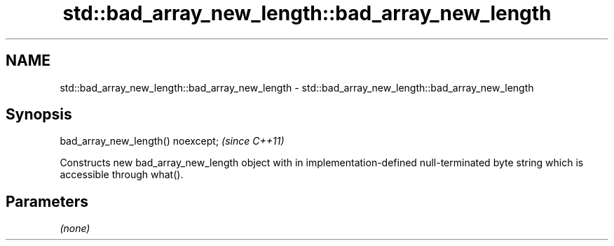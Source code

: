 .TH std::bad_array_new_length::bad_array_new_length 3 "2020.03.24" "http://cppreference.com" "C++ Standard Libary"
.SH NAME
std::bad_array_new_length::bad_array_new_length \- std::bad_array_new_length::bad_array_new_length

.SH Synopsis
   bad_array_new_length() noexcept;  \fI(since C++11)\fP

   Constructs new bad_array_new_length object with in implementation-defined null-terminated byte string which is accessible through what().

.SH Parameters

   \fI(none)\fP
